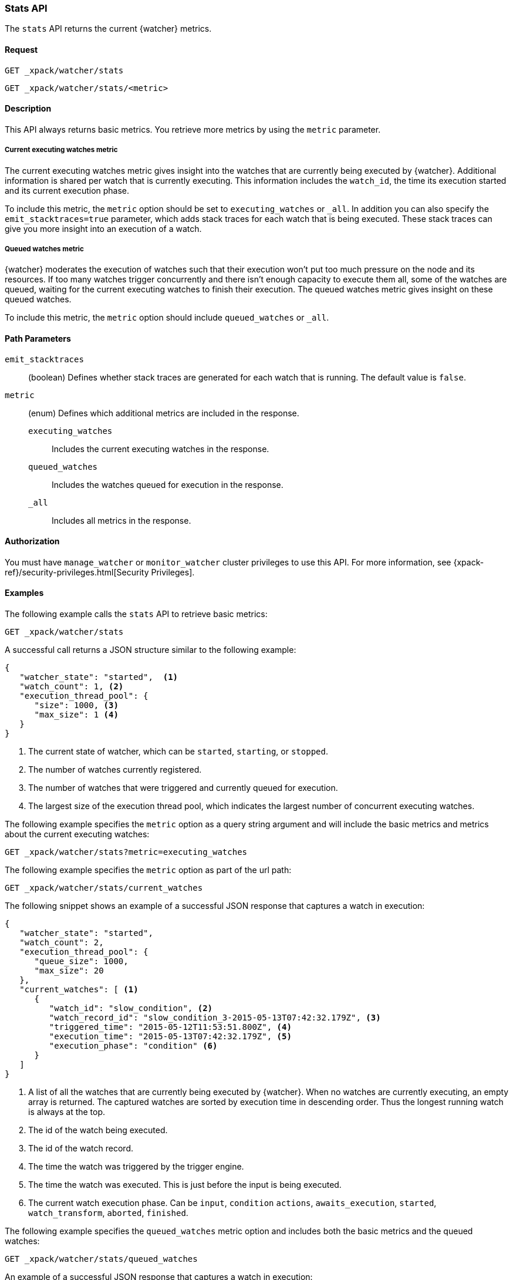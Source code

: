 [role="xpack"]
[[watcher-api-stats]]
=== Stats API

The `stats` API returns the current {watcher} metrics.

[float]
==== Request

`GET _xpack/watcher/stats` +

`GET _xpack/watcher/stats/<metric>`

[float]
==== Description

This API always returns basic metrics. You retrieve more metrics by using
the `metric` parameter.

[float]
===== Current executing watches metric

The current executing watches metric gives insight into the watches that are
currently being executed by {watcher}. Additional information is shared per
watch that is currently executing. This information includes the `watch_id`,
the time its execution started and its current execution phase.

To include this metric, the `metric` option should be set to `executing_watches`
or `_all`. In addition you can also specify the `emit_stacktraces=true`
parameter, which adds stack traces for each watch that is being executed. These
stack traces can give you more insight into an execution of a watch.

[float]
===== Queued watches metric

{watcher} moderates the execution of watches such that their execution won't put
too much pressure on the node and its resources. If too many watches trigger
concurrently and there isn't enough capacity to execute them all, some of the
watches are queued, waiting for the current executing watches to finish their
execution. The queued watches metric gives insight on these queued watches.

To include this metric, the `metric` option should include `queued_watches` or
`_all`.

[float]
==== Path Parameters

`emit_stacktraces`::
  (boolean) Defines whether stack traces are generated for each watch that is
  running. The default value is `false`.

`metric`::
  (enum) Defines which additional metrics are included in the response.
  `executing_watches`::: Includes the current executing watches in the response.
  `queued_watches`::: Includes the watches queued for execution in the response.
  `_all`::: Includes all metrics in the response.

[float]
==== Authorization

You must have `manage_watcher` or `monitor_watcher` cluster privileges to use
this API. For more information, see
{xpack-ref}/security-privileges.html[Security Privileges].

[float]
==== Examples

The following example calls the `stats` API to retrieve basic metrics:

[source,js]
--------------------------------------------------
GET _xpack/watcher/stats
--------------------------------------------------
// CONSOLE

A successful call returns a JSON structure similar to the following example:

[source,js]
--------------------------------------------------
{
   "watcher_state": "started",  <1>
   "watch_count": 1, <2>
   "execution_thread_pool": {
      "size": 1000, <3>
      "max_size": 1 <4>
   }
}
--------------------------------------------------

<1> The current state of watcher, which can be `started`, `starting`, or `stopped`.
<2> The number of watches currently registered.
<3> The number of watches that were triggered and currently queued for execution.
<4> The largest size of the execution thread pool, which indicates the largest
number of concurrent executing watches.

The following example specifies the `metric` option as a query string argument
and will include the basic metrics and metrics about the current executing watches:

[source,js]
--------------------------------------------------
GET _xpack/watcher/stats?metric=executing_watches
--------------------------------------------------
// CONSOLE

The following example specifies the `metric` option as part of the url path:

[source,js]
--------------------------------------------------
GET _xpack/watcher/stats/current_watches
--------------------------------------------------
// CONSOLE

The following snippet shows an example of a successful JSON response that
captures a watch in execution:

[source,js]
--------------------------------------------------
{
   "watcher_state": "started",
   "watch_count": 2,
   "execution_thread_pool": {
      "queue_size": 1000,
      "max_size": 20
   },
   "current_watches": [ <1>
      {
         "watch_id": "slow_condition", <2>
         "watch_record_id": "slow_condition_3-2015-05-13T07:42:32.179Z", <3>
         "triggered_time": "2015-05-12T11:53:51.800Z", <4>
         "execution_time": "2015-05-13T07:42:32.179Z", <5>
         "execution_phase": "condition" <6>
      }
   ]
}
--------------------------------------------------

<1> A list of all the watches that are currently being executed by {watcher}.
    When no watches are currently executing, an empty array is returned. The
    captured watches are sorted by execution time in descending order. Thus the
    longest running watch is always at the top.
<2> The id of the watch being executed.
<3> The id of the watch record.
<4> The time the watch was triggered by the trigger engine.
<5> The time the watch was executed. This is just before the input is being
    executed.
<6> The current watch execution phase. Can be `input`, `condition` `actions`,
    `awaits_execution`, `started`, `watch_transform`, `aborted`, `finished`.

The following example specifies the `queued_watches` metric option and includes
both the basic metrics and the queued watches:

[source,js]
--------------------------------------------------
GET _xpack/watcher/stats/queued_watches
--------------------------------------------------
// CONSOLE

An example of a successful JSON response that captures a watch in execution:

[source,js]
--------------------------------------------------
{
   "watcher_state": "started",
   "watch_count": 10,
   "execution_thread_pool": {
      "queue_size": 1000,
      "max_size": 20
   },
   "queued_watches": [ <1>
         {
            "watch_id": "slow_condition4", <2>
            "watch_record_id": "slow_condition4_223-2015-05-21T11:59:59.811Z", <3>
            "triggered_time": "2015-05-21T11:59:59.811Z", <4>
            "execution_time": "2015-05-21T11:59:59.811Z" <5>
         },
      ...
   ]
}
--------------------------------------------------
<1> A list of all watches that are currently queued for execution. When no
    watches are queued, an empty array is returned.
<2> The id of the watch queued for execution.
<3> The id of the watch record.
<4> The time the watch was triggered by the trigger engine.
<5> The time the watch was went into a queued state.
